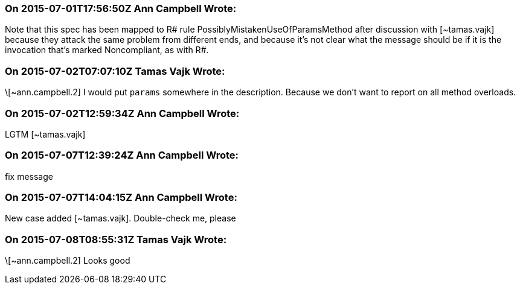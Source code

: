 === On 2015-07-01T17:56:50Z Ann Campbell Wrote:
Note that this spec has been mapped to R# rule PossiblyMistakenUseOfParamsMethod after discussion with [~tamas.vajk] because they attack the same problem from different ends, and because it's not clear what the message should be if it is the invocation that's marked Noncompliant, as with R#.

=== On 2015-07-02T07:07:10Z Tamas Vajk Wrote:
\[~ann.campbell.2] I would put ``++params++`` somewhere in the description. Because we don't want to report on all method overloads.

=== On 2015-07-02T12:59:34Z Ann Campbell Wrote:
LGTM [~tamas.vajk]

=== On 2015-07-07T12:39:24Z Ann Campbell Wrote:
fix message

=== On 2015-07-07T14:04:15Z Ann Campbell Wrote:
New case added [~tamas.vajk]. Double-check me, please

=== On 2015-07-08T08:55:31Z Tamas Vajk Wrote:
\[~ann.campbell.2] Looks good

